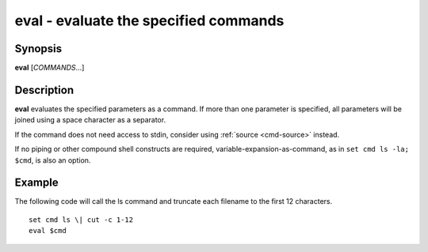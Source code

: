.. _cmd-eval:

eval - evaluate the specified commands
======================================

Synopsis
--------

**eval** [*COMMANDS*...]

Description
-----------
**eval** evaluates the specified parameters as a command.
If more than one parameter is specified, all parameters will be joined using a space character as a separator.

If the command does not need access to stdin, consider using :ref:`source <cmd-source>` instead.

If no piping or other compound shell constructs are required, variable-expansion-as-command, as in  ``set cmd ls -la; $cmd``, is also an option.

Example
-------

The following code will call the ls command and truncate each filename to the first 12 characters.

::

    set cmd ls \| cut -c 1-12
    eval $cmd

